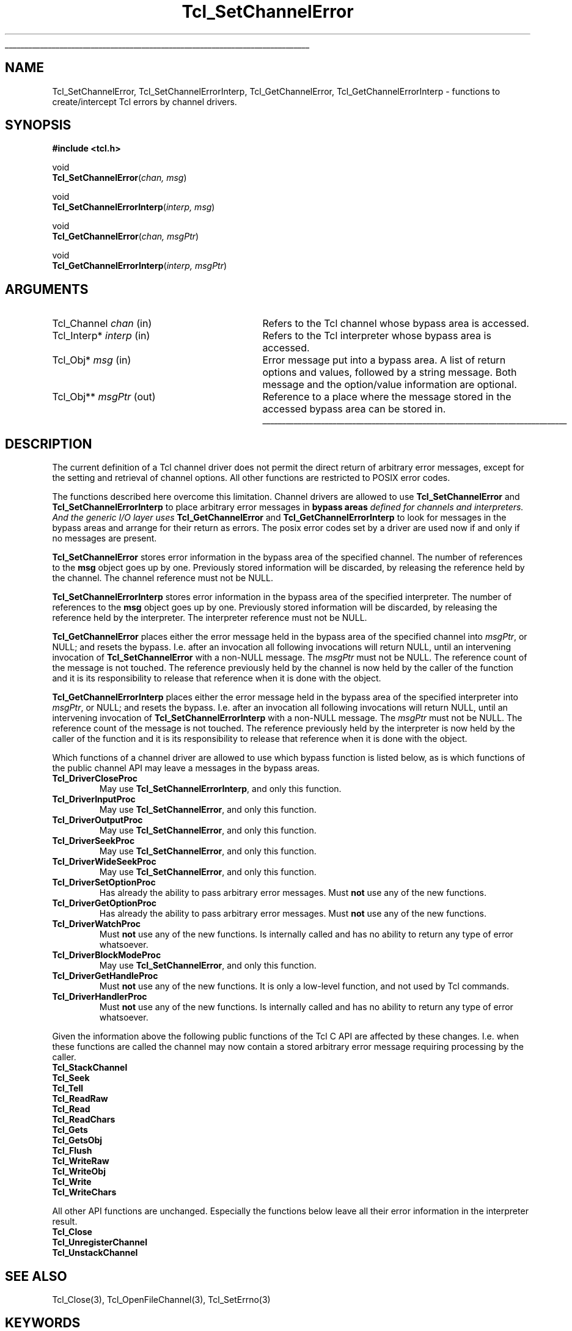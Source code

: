 '\"
'\" Copyright (c) 2005 Andreas Kupries <andreas_kupries@users.sourceforge.net>
'\"
'\" See the file "license.terms" for information on usage and redistribution
'\" of this file, and for a DISCLAIMER OF ALL WARRANTIES.
'\"
.TH Tcl_SetChannelError 3 8.5 Tcl "Tcl Library Procedures"
.\" The -*- nroff -*- definitions below are for supplemental macros used
.\" in Tcl/Tk manual entries.
.\"
.\" .AP type name in/out ?indent?
.\"	Start paragraph describing an argument to a library procedure.
.\"	type is type of argument (int, etc.), in/out is either "in", "out",
.\"	or "in/out" to describe whether procedure reads or modifies arg,
.\"	and indent is equivalent to second arg of .IP (shouldn't ever be
.\"	needed;  use .AS below instead)
.\"
.\" .AS ?type? ?name?
.\"	Give maximum sizes of arguments for setting tab stops.  Type and
.\"	name are examples of largest possible arguments that will be passed
.\"	to .AP later.  If args are omitted, default tab stops are used.
.\"
.\" .BS
.\"	Start box enclosure.  From here until next .BE, everything will be
.\"	enclosed in one large box.
.\"
.\" .BE
.\"	End of box enclosure.
.\"
.\" .CS
.\"	Begin code excerpt.
.\"
.\" .CE
.\"	End code excerpt.
.\"
.\" .VS ?version? ?br?
.\"	Begin vertical sidebar, for use in marking newly-changed parts
.\"	of man pages.  The first argument is ignored and used for recording
.\"	the version when the .VS was added, so that the sidebars can be
.\"	found and removed when they reach a certain age.  If another argument
.\"	is present, then a line break is forced before starting the sidebar.
.\"
.\" .VE
.\"	End of vertical sidebar.
.\"
.\" .DS
.\"	Begin an indented unfilled display.
.\"
.\" .DE
.\"	End of indented unfilled display.
.\"
.\" .SO ?manpage?
.\"	Start of list of standard options for a Tk widget. The manpage
.\"	argument defines where to look up the standard options; if
.\"	omitted, defaults to "options". The options follow on successive
.\"	lines, in three columns separated by tabs.
.\"
.\" .SE
.\"	End of list of standard options for a Tk widget.
.\"
.\" .OP cmdName dbName dbClass
.\"	Start of description of a specific option.  cmdName gives the
.\"	option's name as specified in the class command, dbName gives
.\"	the option's name in the option database, and dbClass gives
.\"	the option's class in the option database.
.\"
.\" .UL arg1 arg2
.\"	Print arg1 underlined, then print arg2 normally.
.\"
.\" .QW arg1 ?arg2?
.\"	Print arg1 in quotes, then arg2 normally (for trailing punctuation).
.\"
.\" .PQ arg1 ?arg2?
.\"	Print an open parenthesis, arg1 in quotes, then arg2 normally
.\"	(for trailing punctuation) and then a closing parenthesis.
.\"
.\"	# Set up traps and other miscellaneous stuff for Tcl/Tk man pages.
.if t .wh -1.3i ^B
.nr ^l \n(.l
.ad b
.\"	# Start an argument description
.de AP
.ie !"\\$4"" .TP \\$4
.el \{\
.   ie !"\\$2"" .TP \\n()Cu
.   el          .TP 15
.\}
.ta \\n()Au \\n()Bu
.ie !"\\$3"" \{\
\&\\$1 \\fI\\$2\\fP (\\$3)
.\".b
.\}
.el \{\
.br
.ie !"\\$2"" \{\
\&\\$1	\\fI\\$2\\fP
.\}
.el \{\
\&\\fI\\$1\\fP
.\}
.\}
..
.\"	# define tabbing values for .AP
.de AS
.nr )A 10n
.if !"\\$1"" .nr )A \\w'\\$1'u+3n
.nr )B \\n()Au+15n
.\"
.if !"\\$2"" .nr )B \\w'\\$2'u+\\n()Au+3n
.nr )C \\n()Bu+\\w'(in/out)'u+2n
..
.AS Tcl_Interp Tcl_CreateInterp in/out
.\"	# BS - start boxed text
.\"	# ^y = starting y location
.\"	# ^b = 1
.de BS
.br
.mk ^y
.nr ^b 1u
.if n .nf
.if n .ti 0
.if n \l'\\n(.lu\(ul'
.if n .fi
..
.\"	# BE - end boxed text (draw box now)
.de BE
.nf
.ti 0
.mk ^t
.ie n \l'\\n(^lu\(ul'
.el \{\
.\"	Draw four-sided box normally, but don't draw top of
.\"	box if the box started on an earlier page.
.ie !\\n(^b-1 \{\
\h'-1.5n'\L'|\\n(^yu-1v'\l'\\n(^lu+3n\(ul'\L'\\n(^tu+1v-\\n(^yu'\l'|0u-1.5n\(ul'
.\}
.el \}\
\h'-1.5n'\L'|\\n(^yu-1v'\h'\\n(^lu+3n'\L'\\n(^tu+1v-\\n(^yu'\l'|0u-1.5n\(ul'
.\}
.\}
.fi
.br
.nr ^b 0
..
.\"	# VS - start vertical sidebar
.\"	# ^Y = starting y location
.\"	# ^v = 1 (for troff;  for nroff this doesn't matter)
.de VS
.if !"\\$2"" .br
.mk ^Y
.ie n 'mc \s12\(br\s0
.el .nr ^v 1u
..
.\"	# VE - end of vertical sidebar
.de VE
.ie n 'mc
.el \{\
.ev 2
.nf
.ti 0
.mk ^t
\h'|\\n(^lu+3n'\L'|\\n(^Yu-1v\(bv'\v'\\n(^tu+1v-\\n(^Yu'\h'-|\\n(^lu+3n'
.sp -1
.fi
.ev
.\}
.nr ^v 0
..
.\"	# Special macro to handle page bottom:  finish off current
.\"	# box/sidebar if in box/sidebar mode, then invoked standard
.\"	# page bottom macro.
.de ^B
.ev 2
'ti 0
'nf
.mk ^t
.if \\n(^b \{\
.\"	Draw three-sided box if this is the box's first page,
.\"	draw two sides but no top otherwise.
.ie !\\n(^b-1 \h'-1.5n'\L'|\\n(^yu-1v'\l'\\n(^lu+3n\(ul'\L'\\n(^tu+1v-\\n(^yu'\h'|0u'\c
.el \h'-1.5n'\L'|\\n(^yu-1v'\h'\\n(^lu+3n'\L'\\n(^tu+1v-\\n(^yu'\h'|0u'\c
.\}
.if \\n(^v \{\
.nr ^x \\n(^tu+1v-\\n(^Yu
\kx\h'-\\nxu'\h'|\\n(^lu+3n'\ky\L'-\\n(^xu'\v'\\n(^xu'\h'|0u'\c
.\}
.bp
'fi
.ev
.if \\n(^b \{\
.mk ^y
.nr ^b 2
.\}
.if \\n(^v \{\
.mk ^Y
.\}
..
.\"	# DS - begin display
.de DS
.RS
.nf
.sp
..
.\"	# DE - end display
.de DE
.fi
.RE
.sp
..
.\"	# SO - start of list of standard options
.de SO
'ie '\\$1'' .ds So \\fBoptions\\fR
'el .ds So \\fB\\$1\\fR
.SH "STANDARD OPTIONS"
.LP
.nf
.ta 5.5c 11c
.ft B
..
.\"	# SE - end of list of standard options
.de SE
.fi
.ft R
.LP
See the \\*(So manual entry for details on the standard options.
..
.\"	# OP - start of full description for a single option
.de OP
.LP
.nf
.ta 4c
Command-Line Name:	\\fB\\$1\\fR
Database Name:	\\fB\\$2\\fR
Database Class:	\\fB\\$3\\fR
.fi
.IP
..
.\"	# CS - begin code excerpt
.de CS
.RS
.nf
.ta .25i .5i .75i 1i
..
.\"	# CE - end code excerpt
.de CE
.fi
.RE
..
.\"	# UL - underline word
.de UL
\\$1\l'|0\(ul'\\$2
..
.\"	# QW - apply quotation marks to word
.de QW
.ie '\\*(lq'"' ``\\$1''\\$2
.\"" fix emacs highlighting
.el \\*(lq\\$1\\*(rq\\$2
..
.\"	# PQ - apply parens and quotation marks to word
.de PQ
.ie '\\*(lq'"' (``\\$1''\\$2)\\$3
.\"" fix emacs highlighting
.el (\\*(lq\\$1\\*(rq\\$2)\\$3
..
.\"	# QR - quoted range
.de QR
.ie '\\*(lq'"' ``\\$1''\\-``\\$2''\\$3
.\"" fix emacs highlighting
.el \\*(lq\\$1\\*(rq\\-\\*(lq\\$2\\*(rq\\$3
..
.\"	# MT - "empty" string
.de MT
.QW ""
..
.BS
'\" Note:  do not modify the .SH NAME line immediately below!
.SH NAME
Tcl_SetChannelError, Tcl_SetChannelErrorInterp, Tcl_GetChannelError, Tcl_GetChannelErrorInterp \- functions to create/intercept Tcl errors by channel drivers.
.SH SYNOPSIS
.nf
\fB#include <tcl.h>\fR
.sp
void
\fBTcl_SetChannelError\fR(\fIchan, msg\fR)
.sp
void
\fBTcl_SetChannelErrorInterp\fR(\fIinterp, msg\fR)
.sp
void
\fBTcl_GetChannelError\fR(\fIchan, msgPtr\fR)
.sp
void
\fBTcl_GetChannelErrorInterp\fR(\fIinterp, msgPtr\fR)
.sp
.SH ARGUMENTS
.AS Tcl_Channel chan
.AP Tcl_Channel chan in
Refers to the Tcl channel whose bypass area is accessed.
.AP Tcl_Interp* interp in
Refers to the Tcl interpreter whose bypass area is accessed.
.AP Tcl_Obj* msg in
Error message put into a bypass area.  A list of return options and
values, followed by a string message.  Both message and the
option/value information are optional.
.AP Tcl_Obj** msgPtr out
Reference to a place where the message stored in the accessed bypass
area can be stored in.
.BE
.SH DESCRIPTION
.PP
The current definition of a Tcl channel driver does not permit the
direct return of arbitrary error messages, except for the setting and
retrieval of channel options. All other functions are restricted to
POSIX error codes.
.PP
The functions described here overcome this limitation. Channel drivers
are allowed to use \fBTcl_SetChannelError\fR and
\fBTcl_SetChannelErrorInterp\fR to place arbitrary error messages in
\fBbypass areas\fI defined for channels and interpreters. And the
generic I/O layer uses \fBTcl_GetChannelError\fR and
\fBTcl_GetChannelErrorInterp\fR to look for messages in the bypass
areas and arrange for their return as errors. The posix error codes
set by a driver are used now if and only if no messages are present.
.PP
\fBTcl_SetChannelError\fR stores error information in the bypass area
of the specified channel. The number of references to the \fBmsg\fR
object goes up by one. Previously stored information will be
discarded, by releasing the reference held by the channel. The channel
reference must not be NULL.
.PP
\fBTcl_SetChannelErrorInterp\fR stores error information in the bypass
area of the specified interpreter. The number of references to the
\fBmsg\fR object goes up by one. Previously stored information will be
discarded, by releasing the reference held by the interpreter. The
interpreter reference must not be NULL.
.PP
\fBTcl_GetChannelError\fR places either the error message held in the
bypass area of the specified channel into \fImsgPtr\fR, or NULL; and
resets the bypass. I.e. after an invocation all following invocations
will return NULL, until an intervening invocation of
\fBTcl_SetChannelError\fR with a non-NULL message. The \fImsgPtr\fR
must not be NULL. The reference count of the message is not touched.
The reference previously held by the channel is now held by the caller
of the function and it is its responsibility to release that reference
when it is done with the object.
.PP
\fBTcl_GetChannelErrorInterp\fR places either the error message held
in the bypass area of the specified interpreter into \fImsgPtr\fR, or
NULL; and resets the bypass. I.e. after an invocation all following
invocations will return NULL, until an intervening invocation of
\fBTcl_SetChannelErrorInterp\fR with a non-NULL message. The
\fImsgPtr\fR must not be NULL. The reference count of the message is
not touched.  The reference previously held by the interpreter is now
held by the caller of the function and it is its responsibility to
release that reference when it is done with the object.
.PP
Which functions of a channel driver are allowed to use which bypass
function is listed below, as is which functions of the public channel
API may leave a messages in the bypass areas.
.PP
.IP \fBTcl_DriverCloseProc\fR
May use \fBTcl_SetChannelErrorInterp\fR, and only this function.
.IP \fBTcl_DriverInputProc\fR
May use \fBTcl_SetChannelError\fR, and only this function.
.IP \fBTcl_DriverOutputProc\fR
May use \fBTcl_SetChannelError\fR, and only this function.
.IP \fBTcl_DriverSeekProc\fR
May use \fBTcl_SetChannelError\fR, and only this function.
.IP \fBTcl_DriverWideSeekProc\fR
May use \fBTcl_SetChannelError\fR, and only this function.
.IP \fBTcl_DriverSetOptionProc\fR
Has already the ability to pass arbitrary error messages. Must
\fBnot\fR use any of the new functions.
.IP \fBTcl_DriverGetOptionProc\fR
Has already the ability to pass arbitrary error messages. Must
\fBnot\fR use any of the new functions.
.IP \fBTcl_DriverWatchProc\fR
Must \fBnot\fR use any of the new functions. Is internally called and
has no ability to return any type of error whatsoever.
.IP \fBTcl_DriverBlockModeProc\fR
May use \fBTcl_SetChannelError\fR, and only this function.
.IP \fBTcl_DriverGetHandleProc\fR
Must \fBnot\fR use any of the new functions. It is only a low-level
function, and not used by Tcl commands.
.IP \fBTcl_DriverHandlerProc\fR
Must \fBnot\fR use any of the new functions. Is internally called and
has no ability to return any type of error whatsoever.
.PP
Given the information above the following public functions of the Tcl
C API are affected by these changes. I.e. when these functions are
called the channel may now contain a stored arbitrary error message
requiring processing by the caller.
.PP
.IP \fBTcl_StackChannel\fR
.IP \fBTcl_Seek\fR
.IP \fBTcl_Tell\fR
.IP \fBTcl_ReadRaw\fR
.IP \fBTcl_Read\fR
.IP \fBTcl_ReadChars\fR
.IP \fBTcl_Gets\fR
.IP \fBTcl_GetsObj\fR
.IP \fBTcl_Flush\fR
.IP \fBTcl_WriteRaw\fR
.IP \fBTcl_WriteObj\fR
.IP \fBTcl_Write\fR
.IP \fBTcl_WriteChars\fR
.PP
All other API functions are unchanged. Especially the functions below
leave all their error information in the interpreter result.
.PP
.IP \fBTcl_Close\fR
.IP \fBTcl_UnregisterChannel\fR
.IP \fBTcl_UnstackChannel\fR

.SH "SEE ALSO"
Tcl_Close(3), Tcl_OpenFileChannel(3), Tcl_SetErrno(3)

.SH KEYWORDS
channel driver, error messages, channel type

